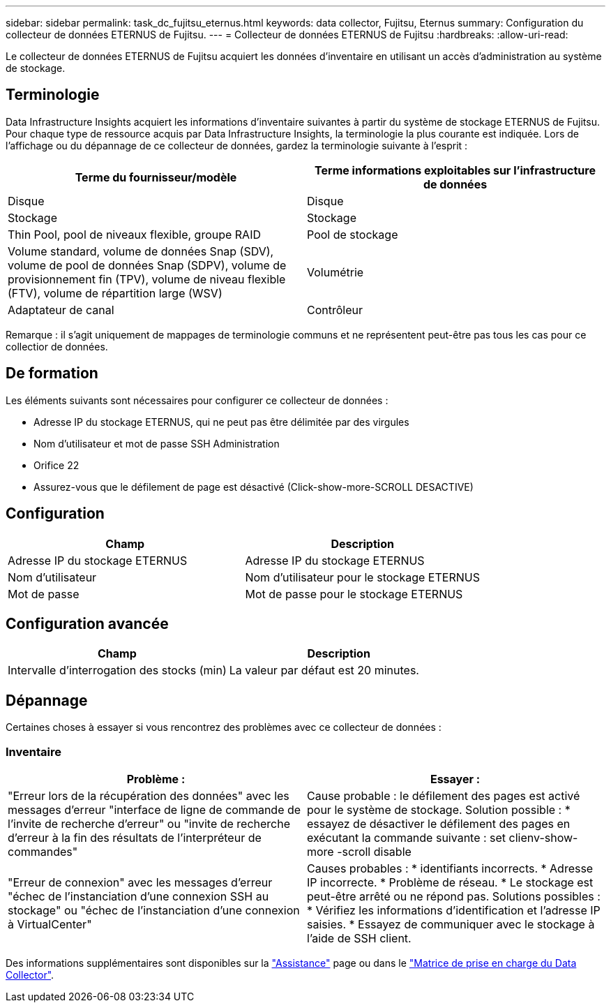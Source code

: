 ---
sidebar: sidebar 
permalink: task_dc_fujitsu_eternus.html 
keywords: data collector, Fujitsu, Eternus 
summary: Configuration du collecteur de données ETERNUS de Fujitsu. 
---
= Collecteur de données ETERNUS de Fujitsu
:hardbreaks:
:allow-uri-read: 


[role="lead"]
Le collecteur de données ETERNUS de Fujitsu acquiert les données d'inventaire en utilisant un accès d'administration au système de stockage.



== Terminologie

Data Infrastructure Insights acquiert les informations d'inventaire suivantes à partir du système de stockage ETERNUS de Fujitsu. Pour chaque type de ressource acquis par Data Infrastructure Insights, la terminologie la plus courante est indiquée. Lors de l'affichage ou du dépannage de ce collecteur de données, gardez la terminologie suivante à l'esprit :

[cols="2*"]
|===
| Terme du fournisseur/modèle | Terme informations exploitables sur l'infrastructure de données 


| Disque | Disque 


| Stockage | Stockage 


| Thin Pool, pool de niveaux flexible, groupe RAID | Pool de stockage 


| Volume standard, volume de données Snap (SDV), volume de pool de données Snap (SDPV), volume de provisionnement fin (TPV), volume de niveau flexible (FTV), volume de répartition large (WSV) | Volumétrie 


| Adaptateur de canal | Contrôleur 
|===
Remarque : il s'agit uniquement de mappages de terminologie communs et ne représentent peut-être pas tous les cas pour ce collectior de données.



== De formation

Les éléments suivants sont nécessaires pour configurer ce collecteur de données :

* Adresse IP du stockage ETERNUS, qui ne peut pas être délimitée par des virgules
* Nom d'utilisateur et mot de passe SSH Administration
* Orifice 22
* Assurez-vous que le défilement de page est désactivé (Click-show-more-SCROLL DESACTIVE)




== Configuration

[cols="2*"]
|===
| Champ | Description 


| Adresse IP du stockage ETERNUS | Adresse IP du stockage ETERNUS 


| Nom d'utilisateur | Nom d'utilisateur pour le stockage ETERNUS 


| Mot de passe | Mot de passe pour le stockage ETERNUS 
|===


== Configuration avancée

[cols="2*"]
|===
| Champ | Description 


| Intervalle d'interrogation des stocks (min) | La valeur par défaut est 20 minutes. 
|===


== Dépannage

Certaines choses à essayer si vous rencontrez des problèmes avec ce collecteur de données :



=== Inventaire

[cols="2*"]
|===
| Problème : | Essayer : 


| "Erreur lors de la récupération des données" avec les messages d'erreur "interface de ligne de commande de l'invite de recherche d'erreur" ou "invite de recherche d'erreur à la fin des résultats de l'interpréteur de commandes" | Cause probable : le défilement des pages est activé pour le système de stockage. Solution possible : * essayez de désactiver le défilement des pages en exécutant la commande suivante : set clienv-show-more -scroll disable 


| "Erreur de connexion" avec les messages d'erreur "échec de l'instanciation d'une connexion SSH au stockage" ou "échec de l'instanciation d'une connexion à VirtualCenter" | Causes probables : * identifiants incorrects. * Adresse IP incorrecte. * Problème de réseau. * Le stockage est peut-être arrêté ou ne répond pas. Solutions possibles : * Vérifiez les informations d'identification et l'adresse IP saisies. * Essayez de communiquer avec le stockage à l'aide de SSH client. 
|===
Des informations supplémentaires sont disponibles sur la link:concept_requesting_support.html["Assistance"] page ou dans le link:reference_data_collector_support_matrix.html["Matrice de prise en charge du Data Collector"].
